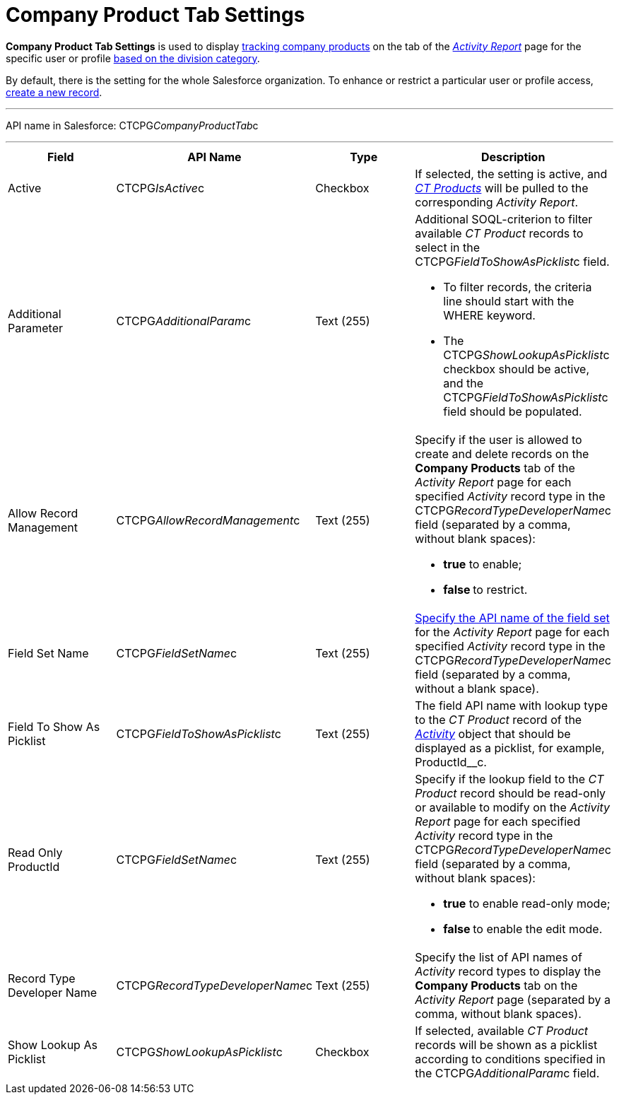 = Company Product Tab Settings

*Company Product Tab Settings* is used to display
xref:admin-guide/targeting-and-marketing-cycles-management/create-a-new-record-of-marketing-detail-tracking#h2_726145408[tracking
company products] on the tab of the
_xref:activity-report-interface.html#h2_683681312[Activity Report]_ page
for the specific user or profile xref:admin-guide/targeting-and-marketing-cycles-management/add-a-new-division[based on
the division category].

By default, there is the setting for the whole Salesforce organization.
To enhance or restrict a particular user or profile access,
xref:admin-guide/activity-report-management/configure-ct-product-tabs[create a new record].

'''''

API name in Salesforce: CTCPG__CompanyProductTab__c

'''''

[width="100%",cols="25%,25%,25%,25%",]
|===
|*Field* |*API Name* |*Type* |*Description*

|Active  |CTCPG__IsActive__c |Checkbox  |If selected, the
setting is active, and _xref:ct-product-field-reference.html[CT
Products]_ will be pulled to the corresponding _Activity Report_.

|Additional Parameter  |CTCPG__AdditionalParam__c |Text (255)
a|
Additional SOQL-criterion to filter available _CT Product_ records to
select in the CTCPG__FieldToShowAsPicklist__c field.

* To filter records, the criteria line should start with the
[.apiobject]#WHERE# keyword.
* The [.apiobject]#CTCPG__ShowLookupAsPicklist__c# checkbox
should be active, and
the [.apiobject]#CTCPG__FieldToShowAsPicklist__c# field
should be populated.

|Allow Record Management  |CTCPG__AllowRecordManagement__c
|Text (255) a|
Specify if the user is allowed to create and delete records on the
*Company Products* tab of the _Activity Report_ page for each specified
_Activity_ record type in the CTCPG__RecordTypeDeveloperName__c
field (separated by a comma, without blank spaces):

* *true* to enable;
* **false **to restrict.

|Field Set Name  |CTCPG__FieldSetName__c |Text (255)
|xref:admin-guide/activity-report-management/configure-ct-product-tabs[Specify the API name of the field
set] for the _Activity Report_ page for each
specified _Activity_ record type in
the CTCPG__RecordTypeDeveloperName__c field (separated by a
comma, without a blank space).

|Field To Show As Picklist  |CTCPG__FieldToShowAsPicklist__c
|Text (255) |The field API name with lookup type to the _CT Product_
record of the _xref:activity-field-reference.html[Activity]_ object that
should be displayed as a picklist, for example, ProductId__c.

|Read Only ProductId |CTCPG__FieldSetName__c |Text (255)
a|
Specify if the lookup field to the _CT Product_ record should be
read-only or available to modify on the _Activity Report_ page for each
specified _Activity_ record type in
the CTCPG__RecordTypeDeveloperName__c field (separated by a
comma, without blank spaces):

* *true* to enable read-only mode;
* **false **to enable the edit mode.

|Record Type Developer Name
|CTCPG__RecordTypeDeveloperName__c |Text (255) |Specify the
list of API names of _Activity_ record types to display the *Company
Products* tab on the _Activity Report_ page (separated by a comma,
without blank spaces).

|Show Lookup As Picklist |CTCPG__ShowLookupAsPicklist__c
|Checkbox  |If selected, available _CT Product_ records will be shown
as a picklist according to conditions specified in
the CTCPG__AdditionalParam__c field.
|===

